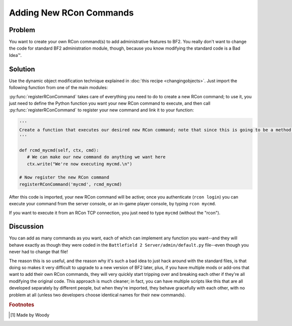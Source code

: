 
Adding New RCon Commands
========================

Problem
-------

You want to create your own RCon command(s) to add administrative features to BF2. You really don't want to change the code for standard BF2 administration module, though, because you know modifying the standard code is a Bad Idea™.

Solution
--------

Use the dynamic object modification technique explained in :doc:`this recipe <changingobjects>`. Just import the following function from one of the main modules:

.. py:function:: registerRConCommand(command, function)

   Register a custom RCon command by dynamically adding a function that implements the new command as a new method of the default.AdminServer class.

   :param str command: The name of the new RCon command
   :param function: The function that implements the command

   .. code-block:: python

      import new, default

      def registerRConCommand(command, function):
         # Put the function into a new instancemethod object bound to the AdminServer
         newMethod = new.instancemethod(function, default.server, default.AdminServer)

         # Create a new class attribute in AdminServer that's wired to our function
         setattr(default.AdminServer, command, newMethod)

         # Add the new command into the rcon dispatch table, pointing to our function
         default.server.rcon_cmds[command] = newMethod

:py:func:`registerRConCommand` takes care of everything you need to do to create a new RCon command; to use it, you just need to define the Python function you want your new RCon command to execute, and then call :py:func:`registerRConCommand` to register your new command and link it to your function:

.. code-block:: python

   '''
   Create a function that executes our desired new RCon command; note that since this is going to be a method within a class, the first argument to the function MUST be "self", even if we don't use it. The admin module also passes "ctx" (command context) and "cmd" (the rest of the RCon command line) to our function.
   '''

   def rcmd_mycmd(self, ctx, cmd):
      # We can make our new command do anything we want here
      ctx.write("We're now executing mycmd.\n")

   # Now register the new RCon command
   registerRConCommand('mycmd', rcmd_mycmd)

After this code is imported, your new RCon command will be active; once you authenticate (``rcon login``) you can execute your command from the server console, or an in-game player console, by typing ``rcon mycmd``.

If you want to execute it from an RCon TCP connection, you just need to type ``mycmd`` (without the "rcon").

Discussion
----------

You can add as many commands as you want, each of which can implement any function you want--and they will behave exactly as though they were coded in the ``Battlefield 2 Server/admin/default.py`` file--even though you never had to change that file!

The reason this is so useful, and the reason why it's such a bad idea to just hack around with the standard files, is that doing so makes it very difficult to upgrade to a new version of BF2 later, plus, if you have multiple mods or add-ons that want to add their own RCon commands, they will very quickly start tripping over and breaking each other if they're all modifying the original code. This approach is much cleaner; in fact, you can have multiple scripts like this that are all developed separately by different people, but when they're imported, they behave gracefully with each other, with no problem at all (unless two developers choose identical names for their new commands).

.. rubric:: Footnotes

.. [#f1] Made by Woody
